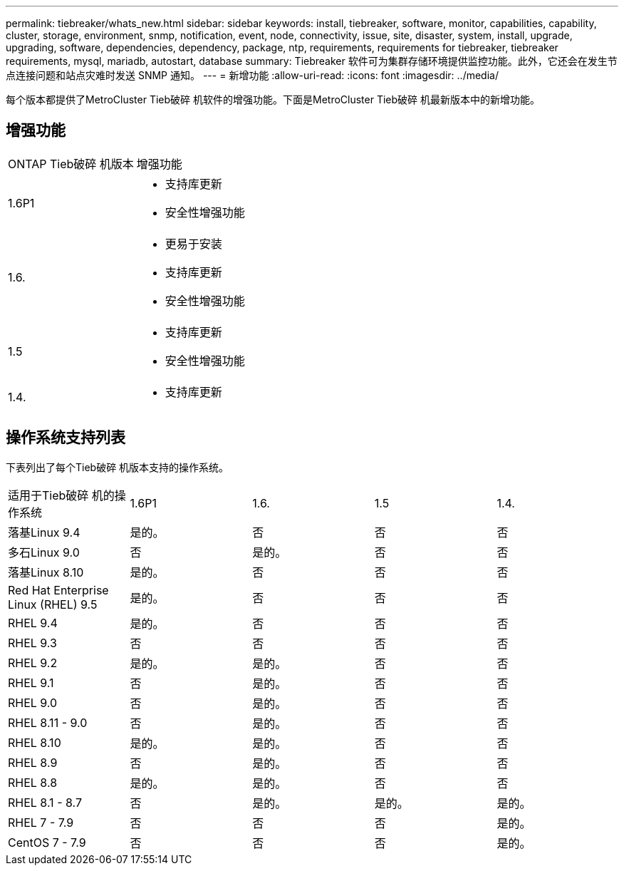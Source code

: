 ---
permalink: tiebreaker/whats_new.html 
sidebar: sidebar 
keywords: install, tiebreaker, software, monitor, capabilities, capability, cluster, storage, environment, snmp, notification, event, node, connectivity, issue, site, disaster, system, install, upgrade, upgrading, software, dependencies, dependency, package, ntp, requirements, requirements for tiebreaker, tiebreaker requirements, mysql, mariadb, autostart, database 
summary: Tiebreaker 软件可为集群存储环境提供监控功能。此外，它还会在发生节点连接问题和站点灾难时发送 SNMP 通知。 
---
= 新增功能
:allow-uri-read: 
:icons: font
:imagesdir: ../media/


[role="lead lead"]
每个版本都提供了MetroCluster Tieb破碎 机软件的增强功能。下面是MetroCluster Tieb破碎 机最新版本中的新增功能。



== 增强功能

[cols="25,75"]
|===


| ONTAP Tieb破碎 机版本 | 增强功能 


 a| 
1.6P1
 a| 
* 支持库更新
* 安全性增强功能




 a| 
1.6.
 a| 
* 更易于安装
* 支持库更新
* 安全性增强功能




 a| 
1.5
 a| 
* 支持库更新
* 安全性增强功能




 a| 
1.4.
 a| 
* 支持库更新


|===


== 操作系统支持列表

下表列出了每个Tieb破碎 机版本支持的操作系统。

|===


| 适用于Tieb破碎 机的操作系统 | 1.6P1 | 1.6. | 1.5 | 1.4. 


 a| 
落基Linux 9.4
 a| 
是的。
 a| 
否
 a| 
否
 a| 
否



 a| 
多石Linux 9.0
 a| 
否
 a| 
是的。
 a| 
否
 a| 
否



 a| 
落基Linux 8.10
 a| 
是的。
 a| 
否
 a| 
否
 a| 
否



 a| 
Red Hat Enterprise Linux (RHEL) 9.5
 a| 
是的。
 a| 
否
 a| 
否
 a| 
否



 a| 
RHEL 9.4
 a| 
是的。
 a| 
否
 a| 
否
 a| 
否



 a| 
RHEL 9.3
 a| 
否
 a| 
否
 a| 
否
 a| 
否



 a| 
RHEL 9.2
 a| 
是的。
 a| 
是的。
 a| 
否
 a| 
否



 a| 
RHEL 9.1
 a| 
否
 a| 
是的。
 a| 
否
 a| 
否



 a| 
RHEL 9.0
 a| 
否
 a| 
是的。
 a| 
否
 a| 
否



 a| 
RHEL 8.11 - 9.0
 a| 
否
 a| 
是的。
 a| 
否
 a| 
否



 a| 
RHEL 8.10
 a| 
是的。
 a| 
是的。
 a| 
否
 a| 
否



 a| 
RHEL 8.9
 a| 
否
 a| 
是的。
 a| 
否
 a| 
否



 a| 
RHEL 8.8
 a| 
是的。
 a| 
是的。
 a| 
否
 a| 
否



 a| 
RHEL 8.1 - 8.7
 a| 
否
 a| 
是的。
 a| 
是的。
 a| 
是的。



 a| 
RHEL 7 - 7.9
 a| 
否
 a| 
否
 a| 
否
 a| 
是的。



 a| 
CentOS 7 - 7.9
 a| 
否
 a| 
否
 a| 
否
 a| 
是的。

|===